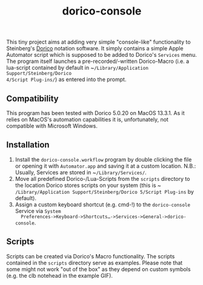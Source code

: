 #+title: dorico-console

#+begin_comment
$$ Last modified:  18:33:36 Sat Oct 28 2023 CEST
#+end_comment

[[file:dorico-console.gif]]

This tiny project aims at adding very simple "console-like" functionality to
Steinberg's [[http://dorico.com][Dorico]] notation software. It simply contains a simple Apple
Automator script which is supposed to be added to Dorico's ~Services~ menu.  The
program itself launches a pre-recorded/-written Dorico-Macro (i.e. a lua-script
contained by default in ~​~/Library/Application Support/Steinberg/Dorico
4/Script Plug-ins/~) as entered into the prompt.

** Compatibility

This program has been tested with Dorico 5.0.20 on MacOS 13.3.1. As it relies
on MacOS's automation capabilities it is, unfortunately, not compatible with
Microsoft Windows. 

** Installation

1) Install the ~dorico-console.workflow~ program by double clicking the file or
   opening it with ~Automator.app~ and saving it at a custom location. N.B.:
   Usually, Services are stored in ~​~/Library/Services/~.
2) Move all predefined Dorico-/Lua-Scripts from the ~scripts~ directory to the
   location Dorico stores scripts on your system (this is
   ~​~/Library/Application Support/Steinberg/Dorico 5/Script Plug-ins~ by
   default).
3) Assign a custom keyboard shortcut (e.g. cmd-!) to the ~dorico-console~
   Service via ~System
   Preferences->Keyboard->Shortcuts…->Services->General->dorico-console~.

** Scripts

Scripts can be created via Dorico's Macro functionality. The scripts contained 
in the ~scripts~ directory serve as examples. Please note that some might not
work "out of the box" as they depend on custom symbols (e.g. the clb notehead 
in the example GIF). 

